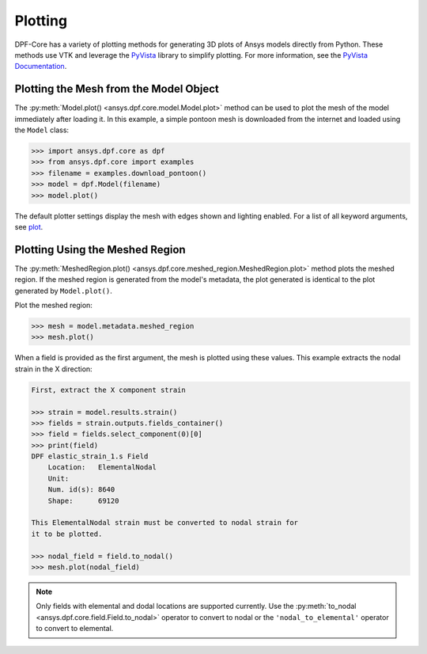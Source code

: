 .. _user_guide_plotting:

========
Plotting
========
DPF-Core has a variety of plotting methods for generating 3D plots of
Ansys models directly from Python. These methods use VTK and leverage
the `PyVista <https://github.com/pyvista/pyvista>`_ library to
simplify plotting. For more information, see the `PyVista Documentation
<https://docs.pyvista.org>`_.


Plotting the Mesh from the Model Object
---------------------------------------
The :py:meth:`Model.plot() <ansys.dpf.core.model.Model.plot>` method can 
be used to plot the mesh of the model immediately after loading it. In 
this example, a simple pontoon mesh is downloaded from the
internet and loaded using the ``Model`` class:

.. code:: python

    >>> import ansys.dpf.core as dpf
    >>> from ansys.dpf.core import examples
    >>> filename = examples.download_pontoon()
    >>> model = dpf.Model(filename)
    >>> model.plot()

.. image:: ../images/plotting/pontoon.png

The default plotter settings display the mesh with edges shown and
lighting enabled. For a list of all keyword arguments, see 
`plot <https://docs.pyvista.org/plotting/plotting.html?highlight=plot#pyvista.plot>`_.


Plotting Using the Meshed Region
--------------------------------
The :py:meth:`MeshedRegion.plot() <ansys.dpf.core.meshed_region.MeshedRegion.plot>` 
method plots the meshed region. If the meshed region is generated from the model's 
metadata, the plot generated is identical to the plot generated by ``Model.plot()``.

Plot the meshed region:

.. code:: python

    >>> mesh = model.metadata.meshed_region
    >>> mesh.plot()

.. image:: ../images/plotting/pontoon.png

When a field is provided as the first argument, the mesh is plotted 
using these values. This example extracts the nodal strain in the X direction:

.. code:: python

    First, extract the X component strain

    >>> strain = model.results.strain()
    >>> fields = strain.outputs.fields_container()
    >>> field = fields.select_component(0)[0]
    >>> print(field)
    DPF elastic_strain_1.s Field
        Location:   ElementalNodal
        Unit:       
        Num. id(s): 8640
        Shape:      69120

    This ElementalNodal strain must be converted to nodal strain for
    it to be plotted.

    >>> nodal_field = field.to_nodal()
    >>> mesh.plot(nodal_field)

.. image:: ../images/plotting/pontoon_strain.png

.. note::

   Only fields with elemental and dodal locations are
   supported currently.  Use the :py:meth:`to_nodal
   <ansys.dpf.core.field.Field.to_nodal>` operator to 
   convert to nodal or the ``'nodal_to_elemental'`` operator 
   to convert to elemental.

